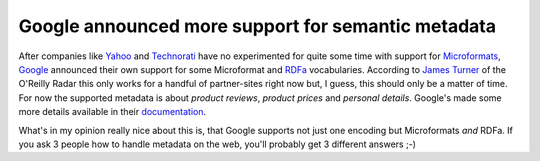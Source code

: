 Google announced more support for semantic metadata
###################################################

After companies like Yahoo_ and Technorati_ have no experimented for quite
some time with support for Microformats_, Google_ announced their own support
for some Microformat and RDFa_ vocabularies. According to `James Turner`_ of
the O'Reilly Radar this only works for a handful of partner-sites right now
but, I guess, this should only be a matter of time. For now the supported
metadata is about *product reviews*, *product prices* and *personal details*.
Google's made some more details available in their documentation_.

What's in my opinion really nice about this is, that Google supports not just
one encoding but Microformats *and* RDFa. If you ask 3 people how to handle
metadata on the web, you'll probably get 3 different answers ;-)

.. _microformats: http://microformats.org/
.. _rdfa: http://www.w3.org/TR/xhtml-rdfa-primer/
.. _yahoo: http://developer.yahoo.net/blog/archives/2008/05/are_microformat.html
.. _technorati: http://technorati.com/weblog/2006/05/108.html
.. _google: http://www.google.com/
.. _James Turner: http://radar.oreilly.com/2009/05/google-adds-microformat-parsin.html
.. _documentation: http://www.google.com/support/webmasters/bin/answer.py?answer=99170

